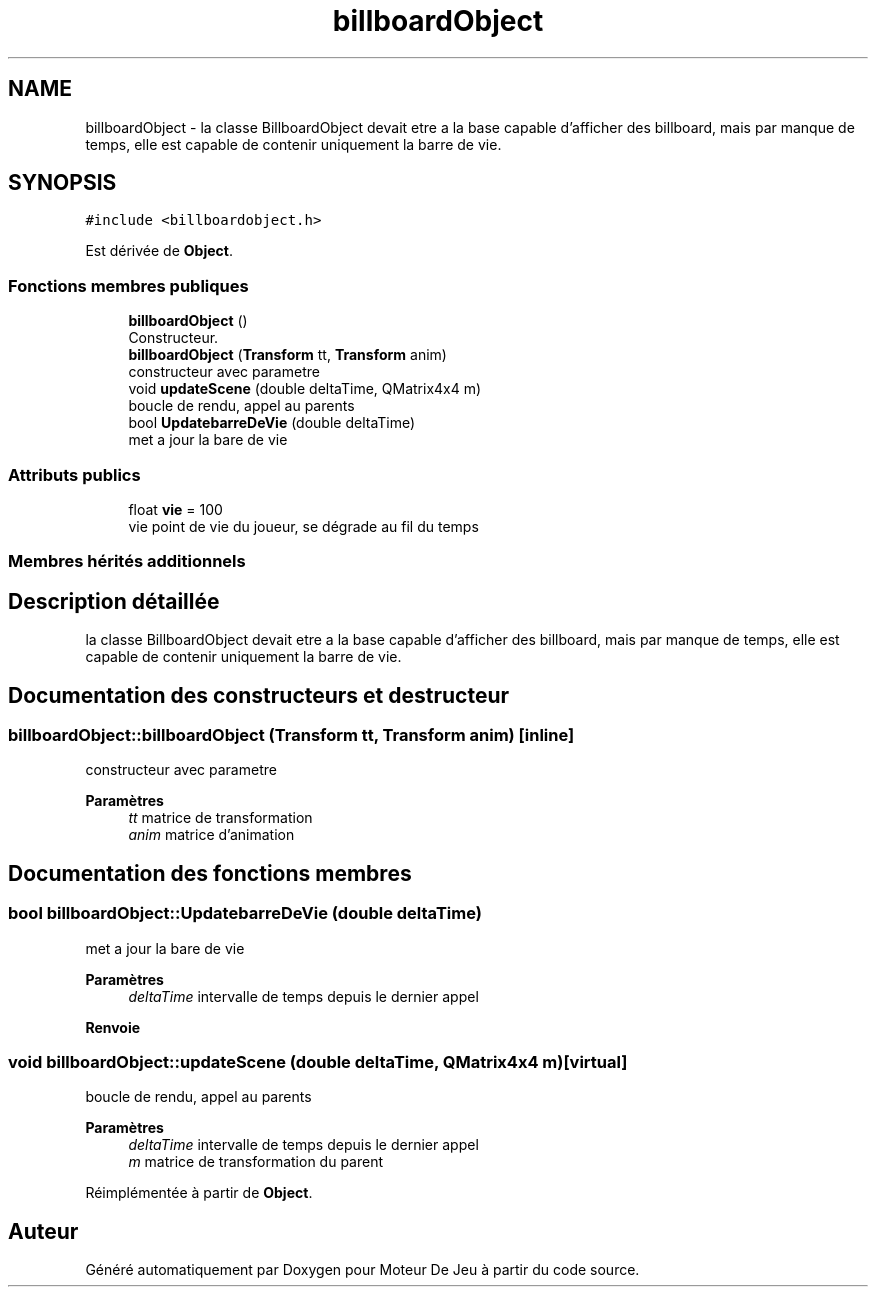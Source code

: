 .TH "billboardObject" 3 "Mercredi 12 Janvier 2022" "Moteur De Jeu" \" -*- nroff -*-
.ad l
.nh
.SH NAME
billboardObject \- la classe BillboardObject devait etre a la base capable d'afficher des billboard, mais par manque de temps, elle est capable de contenir uniquement la barre de vie\&.  

.SH SYNOPSIS
.br
.PP
.PP
\fC#include <billboardobject\&.h>\fP
.PP
Est dérivée de \fBObject\fP\&.
.SS "Fonctions membres publiques"

.in +1c
.ti -1c
.RI "\fBbillboardObject\fP ()"
.br
.RI "Constructeur\&. "
.ti -1c
.RI "\fBbillboardObject\fP (\fBTransform\fP tt, \fBTransform\fP anim)"
.br
.RI "constructeur avec parametre "
.ti -1c
.RI "void \fBupdateScene\fP (double deltaTime, QMatrix4x4 m)"
.br
.RI "boucle de rendu, appel au parents "
.ti -1c
.RI "bool \fBUpdatebarreDeVie\fP (double deltaTime)"
.br
.RI "met a jour la bare de vie "
.in -1c
.SS "Attributs publics"

.in +1c
.ti -1c
.RI "float \fBvie\fP = 100"
.br
.RI "vie point de vie du joueur, se dégrade au fil du temps "
.in -1c
.SS "Membres hérités additionnels"
.SH "Description détaillée"
.PP 
la classe BillboardObject devait etre a la base capable d'afficher des billboard, mais par manque de temps, elle est capable de contenir uniquement la barre de vie\&. 
.SH "Documentation des constructeurs et destructeur"
.PP 
.SS "billboardObject::billboardObject (\fBTransform\fP tt, \fBTransform\fP anim)\fC [inline]\fP"

.PP
constructeur avec parametre 
.PP
\fBParamètres\fP
.RS 4
\fItt\fP matrice de transformation 
.br
\fIanim\fP matrice d'animation 
.RE
.PP

.SH "Documentation des fonctions membres"
.PP 
.SS "bool billboardObject::UpdatebarreDeVie (double deltaTime)"

.PP
met a jour la bare de vie 
.PP
\fBParamètres\fP
.RS 4
\fIdeltaTime\fP intervalle de temps depuis le dernier appel 
.RE
.PP
\fBRenvoie\fP
.RS 4
.RE
.PP

.SS "void billboardObject::updateScene (double deltaTime, QMatrix4x4 m)\fC [virtual]\fP"

.PP
boucle de rendu, appel au parents 
.PP
\fBParamètres\fP
.RS 4
\fIdeltaTime\fP intervalle de temps depuis le dernier appel 
.br
\fIm\fP matrice de transformation du parent 
.RE
.PP

.PP
Réimplémentée à partir de \fBObject\fP\&.

.SH "Auteur"
.PP 
Généré automatiquement par Doxygen pour Moteur De Jeu à partir du code source\&.
